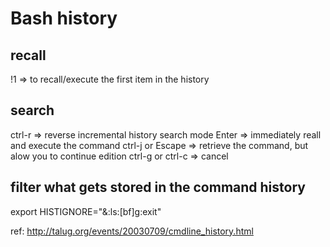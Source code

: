 
* Bash history
** recall
   
   !1 => to recall/execute the first item in the history
** search
   ctrl-r => reverse incremental history search mode
   Enter => immediately reall and execute the command
   ctrl-j or Escape => retrieve the command, but alow you to continue edition
   ctrl-g or ctrl-c => cancel
** filter what gets stored in the command history
   export HISTIGNORE="&:ls:[bf]g:exit"


ref: http://talug.org/events/20030709/cmdline_history.html
